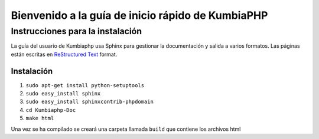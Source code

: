 ##################################################
Bienvenido a la guía de inicio rápido de KumbiaPHP
##################################################

*********************************
Instrucciones para la instalación
*********************************

La guía del usuario de Kumbiaphp usa Sphinx para gestionar la documentación y
salida a varios formatos. Las páginas están escritas en 
`ReStructured Text <http://sphinx.pocoo.org/rest.html>`_ format.

Instalación
===========

1. ``sudo apt-get install python-setuptools``
2. ``sudo easy_install sphinx``
3. ``sudo easy_install sphinxcontrib-phpdomain``
4. ``cd Kumbiaphp-Doc``
5. ``make html``

Una vez se ha compilado se creará una carpeta llamada ``build`` que contiene los archivos html